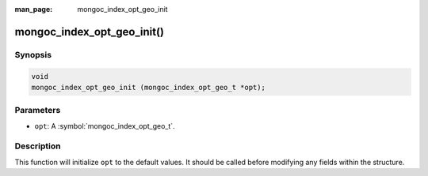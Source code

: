 :man_page: mongoc_index_opt_geo_init

mongoc_index_opt_geo_init()
===========================

Synopsis
--------

.. code-block:: c

  void
  mongoc_index_opt_geo_init (mongoc_index_opt_geo_t *opt);

Parameters
----------

* ``opt``: A :symbol:`mongoc_index_opt_geo_t`.

Description
-----------

This function will initialize ``opt`` to the default values. It should be called before modifying any fields within the structure.

